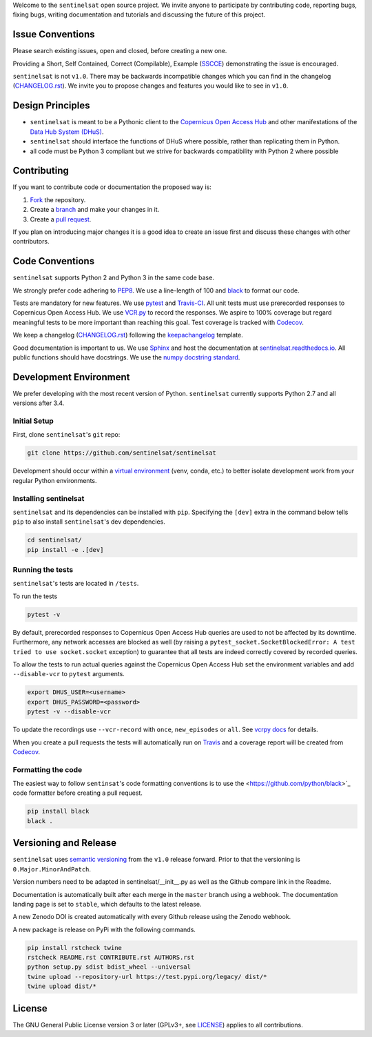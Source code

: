 Welcome to the ``sentinelsat`` open source project. We invite anyone to participate by contributing code, reporting bugs, fixing bugs, writing documentation and tutorials and discussing the future of this project.


Issue Conventions
=================

Please search existing issues, open and closed, before creating a new one.

Providing a Short, Self Contained, Correct (Compilable), Example (`SSCCE <http://sscce.org/>`_) demonstrating the issue is encouraged.

``sentinelsat`` is not ``v1.0``. There may be backwards incompatible changes which you can find in the changelog (`CHANGELOG.rst <https://github.com/sentinelsat/sentinelsat/blob/master/CHANGELOG.rst>`_). We invite you to propose changes and features you would like to see in ``v1.0``.


Design Principles
=================

- ``sentinelsat`` is meant to be a Pythonic client to the `Copernicus Open Access Hub <https://scihub.copernicus.eu/dhus>`_ and other manifestations of  the `Data Hub System (DHuS) <http://sentineldatahub.github.io/DataHubSystem>`_.
- ``sentinelsat`` should interface the functions of DHuS where possible, rather than replicating them in Python.
- all code must be Python 3 compliant but we strive for backwards compatibility with Python 2 where possible

Contributing
============

If you want to contribute code or documentation the proposed way is:

1. `Fork <https://help.github.com/articles/fork-a-repo/>`_ the repository.
2. Create a `branch <https://help.github.com/articles/creating-and-deleting-branches-within-your-repository/>`_ and make your changes in it.
3. Create a `pull request <https://help.github.com/articles/creating-a-pull-request-from-a-fork/>`_.

If you plan on introducing major changes it is a good idea to create an issue first and discuss these changes with other contributors.

Code Conventions
================

``sentinelsat`` supports Python 2 and Python 3 in the same code base.

We strongly prefer code adhering to `PEP8 <https://www.python.org/dev/peps/pep-0008/>`_. We use a line-length of 100 and `black <https://github.com/python/black>`_ to format our code.

Tests are mandatory for new features. We use `pytest <https://pytest.org>`_ and `Travis-CI <https://travis-ci.org/>`_.
All unit tests must use prerecorded responses to Copernicus Open Access Hub. We use `VCR.py <https://github.com/kevin1024/vcrpy>`_ to record the responses.
We aspire to 100% coverage but regard meaningful tests to be more important than reaching this goal. Test coverage is tracked with `Codecov <https://codecov.io/gh/sentinelsat/sentinelsat>`_.

We keep a changelog (`CHANGELOG.rst <https://github.com/sentinelsat/sentinelsat/blob/master/CHANGELOG.rst>`_) following the `keepachangelog <http://keepachangelog.com>`_ template.

Good documentation is important to us. We use `Sphinx <http://www.sphinx-doc.org>`_ and host the documentation at `sentinelsat.readthedocs.io <https://sentinelsat.readthedocs.io/en/master/>`_.
All public functions should have docstrings. We use the `numpy docstring standard <https://github.com/numpy/numpy/blob/master/doc/HOWTO_DOCUMENT.rst.txt#docstring-standard>`_.

Development Environment
=======================

We prefer developing with the most recent version of Python. ``sentinelsat`` currently supports Python 2.7 and all versions after 3.4.

Initial Setup
-------------

First, clone ``sentinelsat``'s ``git`` repo:

.. code-block:: console

  git clone https://github.com/sentinelsat/sentinelsat


Development should occur within a `virtual environment <http://docs.python-guide.org/en/latest/dev/virtualenvs/>`_ (venv, conda, etc.) to better isolate development work from your regular Python environments.

Installing sentinelsat
----------------------

``sentinelsat`` and its dependencies can be installed with ``pip``. Specifying the ``[dev]`` extra in the command below tells
``pip`` to also install ``sentinelsat``'s dev dependencies.

.. code-block:: console

  cd sentinelsat/
  pip install -e .[dev]


Running the tests
-----------------

``sentinelsat``'s tests are located in ``/tests``.

To run the tests

.. code-block:: console

  pytest -v


By default, prerecorded responses to Copernicus Open Access Hub queries are used to not be affected by its downtime.
Furthermore, any network accesses are blocked as well (by raising a ``pytest_socket.SocketBlockedError: A test tried to use socket.socket`` exception) to guarantee that all tests are indeed correctly covered by recorded queries.

To allow the tests to run actual queries against the Copernicus Open Access Hub set the environment variables and add ``--disable-vcr`` to ``pytest`` arguments.

.. code-block:: console

  export DHUS_USER=<username>
  export DHUS_PASSWORD=<password>
  pytest -v --disable-vcr


To update the recordings use ``--vcr-record`` with ``once``, ``new_episodes`` or ``all``. See `vcrpy docs <https://vcrpy.readthedocs.io/en/latest/usage.html#record-modes>`_ for details.

When you create a pull requests the tests will automatically run on `Travis <https://travis-ci.org/sentinelsat/sentinelsat>`_ and a coverage report will be created from `Codecov <https://codecov.io/gh/sentinelsat/sentinelsat>`_.


Formatting the code
-------------------

The easiest way to follow ``sentinsat``'s code formatting conventions is to use the <https://github.com/python/black>`_ code formatter before creating a pull request.

.. code-block:: console

  pip install black
  black .


Versioning and Release
======================

``sentinelsat`` uses `semantic versioning <http://semver.org/>`_ from the ``v1.0`` release forward. Prior to that the versioning is ``0.Major.MinorAndPatch``.

Version numbers need to be adapted in sentinelsat/__init__.py as well as the Github compare link in the Readme.

Documentation is automatically built after each merge in the ``master`` branch using a webhook. The documentation landing page is set to ``stable``, which defaults to the latest release.

A new Zenodo DOI is created automatically with every Github release using the Zenodo webhook.

A new package is release on PyPi with the following commands.

.. code-block:: console

  pip install rstcheck twine
  rstcheck README.rst CONTRIBUTE.rst AUTHORS.rst
  python setup.py sdist bdist_wheel --universal
  twine upload --repository-url https://test.pypi.org/legacy/ dist/*
  twine upload dist/*



License
=======

The GNU General Public License version 3 or later (GPLv3+, see `LICENSE <https://github.com/sentinelsat/sentinelsat/blob/master/LICENSE>`_) applies to all contributions.

